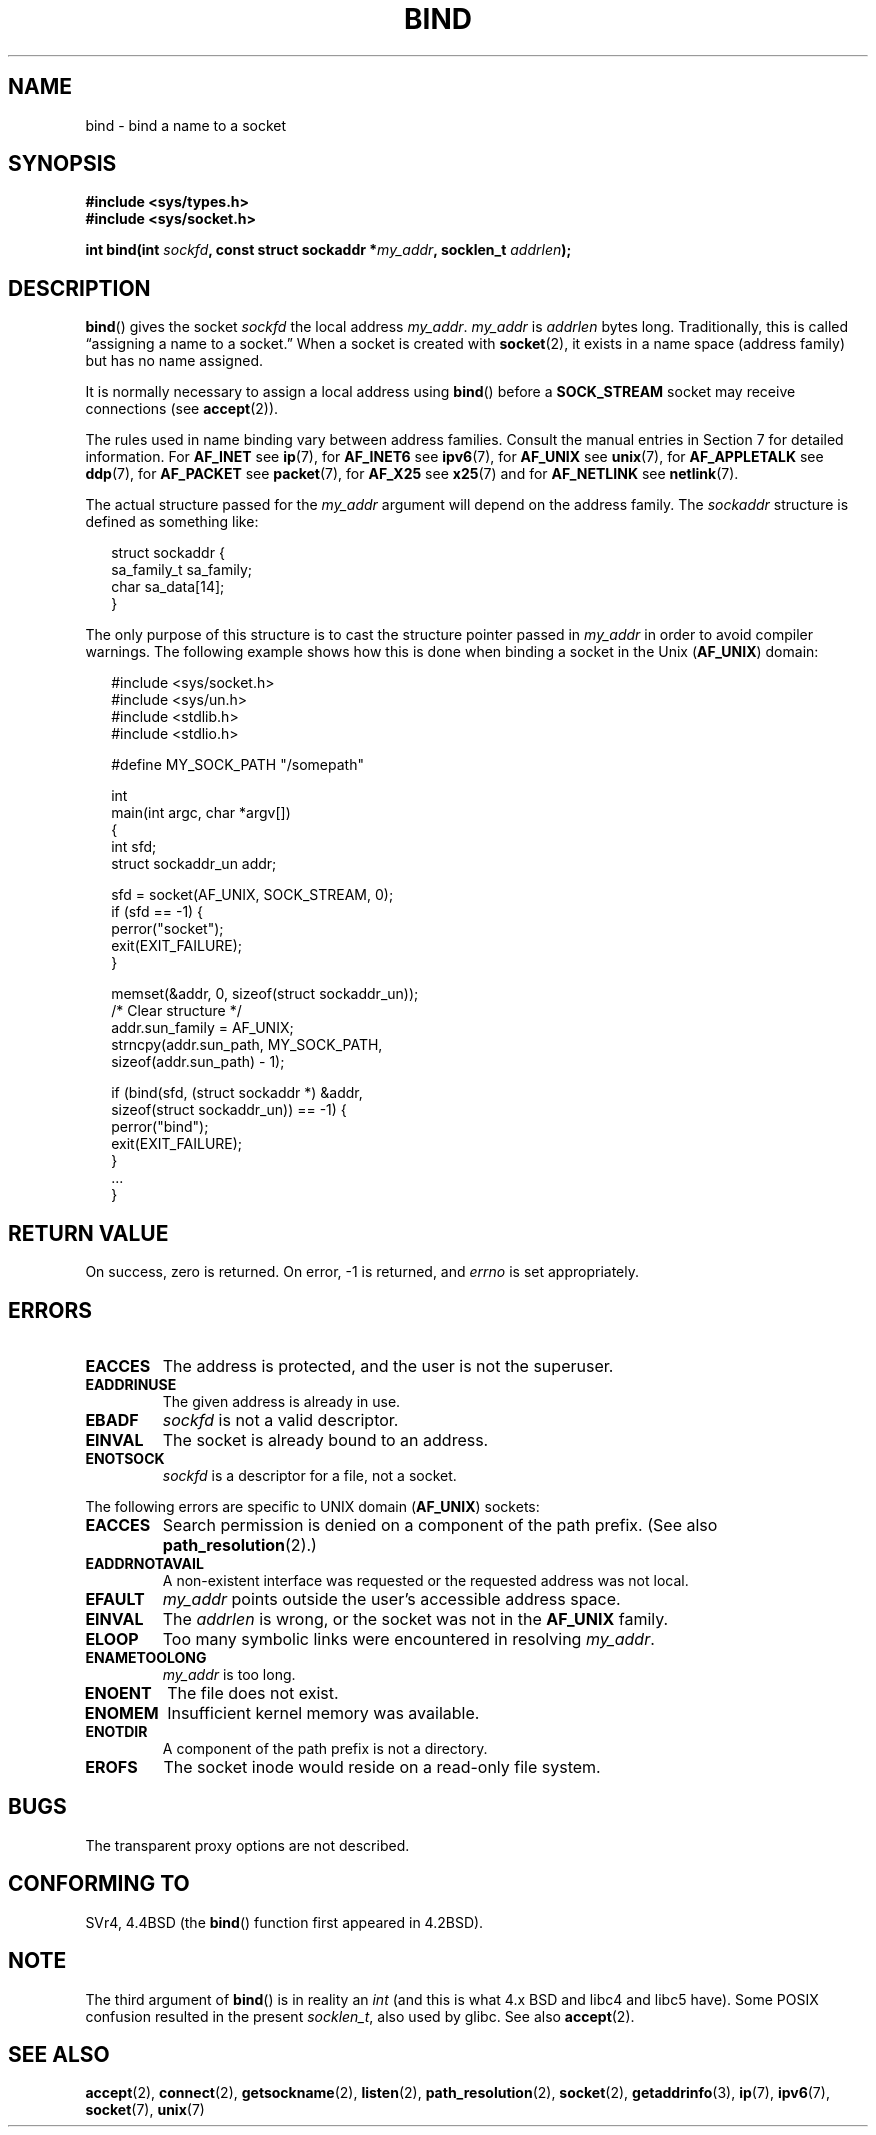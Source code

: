 .\" Hey Emacs! This file is -*- nroff -*- source.
.\"
.\" Copyright 1993 Rickard E. Faith (faith@cs.unc.edu)
.\" Portions extracted from /usr/include/sys/socket.h, which does not have
.\" any authorship information in it.  It is probably available under the GPL.
.\"
.\" Permission is granted to make and distribute verbatim copies of this
.\" manual provided the copyright notice and this permission notice are
.\" preserved on all copies.
.\"
.\" Permission is granted to copy and distribute modified versions of this
.\" manual under the conditions for verbatim copying, provided that the
.\" entire resulting derived work is distributed under the terms of a
.\" permission notice identical to this one.
.\" 
.\" Since the Linux kernel and libraries are constantly changing, this
.\" manual page may be incorrect or out-of-date.  The author(s) assume no
.\" responsibility for errors or omissions, or for damages resulting from
.\" the use of the information contained herein.  The author(s) may not
.\" have taken the same level of care in the production of this manual,
.\" which is licensed free of charge, as they might when working
.\" professionally.
.\" 
.\" Formatted or processed versions of this manual, if unaccompanied by
.\" the source, must acknowledge the copyright and authors of this work.
.\"
.\"
.\" Other portions are from the 6.9 (Berkeley) 3/10/91 man page:
.\"
.\" Copyright (c) 1983 The Regents of the University of California.
.\" All rights reserved.
.\"
.\" Redistribution and use in source and binary forms, with or without
.\" modification, are permitted provided that the following conditions
.\" are met:
.\" 1. Redistributions of source code must retain the above copyright
.\"    notice, this list of conditions and the following disclaimer.
.\" 2. Redistributions in binary form must reproduce the above copyright
.\"    notice, this list of conditions and the following disclaimer in the
.\"    documentation and/or other materials provided with the distribution.
.\" 3. All advertising materials mentioning features or use of this software
.\"    must display the following acknowledgement:
.\"     This product includes software developed by the University of
.\"     California, Berkeley and its contributors.
.\" 4. Neither the name of the University nor the names of its contributors
.\"    may be used to endorse or promote products derived from this software
.\"    without specific prior written permission.
.\"
.\" THIS SOFTWARE IS PROVIDED BY THE REGENTS AND CONTRIBUTORS ``AS IS'' AND
.\" ANY EXPRESS OR IMPLIED WARRANTIES, INCLUDING, BUT NOT LIMITED TO, THE
.\" IMPLIED WARRANTIES OF MERCHANTABILITY AND FITNESS FOR A PARTICULAR PURPOSE
.\" ARE DISCLAIMED.  IN NO EVENT SHALL THE REGENTS OR CONTRIBUTORS BE LIABLE
.\" FOR ANY DIRECT, INDIRECT, INCIDENTAL, SPECIAL, EXEMPLARY, OR CONSEQUENTIAL
.\" DAMAGES (INCLUDING, BUT NOT LIMITED TO, PROCUREMENT OF SUBSTITUTE GOODS
.\" OR SERVICES; LOSS OF USE, DATA, OR PROFITS; OR BUSINESS INTERRUPTION)
.\" HOWEVER CAUSED AND ON ANY THEORY OF LIABILITY, WHETHER IN CONTRACT, STRICT
.\" LIABILITY, OR TORT (INCLUDING NEGLIGENCE OR OTHERWISE) ARISING IN ANY WAY
.\" OUT OF THE USE OF THIS SOFTWARE, EVEN IF ADVISED OF THE POSSIBILITY OF
.\" SUCH DAMAGE.
.\"
.\" Modified Mon Oct 21 23:05:29 EDT 1996 by Eric S. Raymond <esr@thyrsus.com>
.\" Modified 1998 by Andi Kleen
.\" $Id: bind.2,v 1.3 1999/04/23 19:56:07 freitag Exp $
.\" Modified 2004-06-23 by Michael Kerrisk <mtk-manpages@gmx.net>
.\"
.TH BIND 2 2004-06-23 "Linux 2.6.7" "Linux Programmer's Manual"
.SH NAME
bind \- bind a name to a socket
.SH SYNOPSIS
.B #include <sys/types.h>
.br
.B #include <sys/socket.h>
.sp
.BI "int bind(int " sockfd ", const struct sockaddr *" my_addr \
", socklen_t " addrlen );
.SH DESCRIPTION
.BR bind ()
gives the socket
.I sockfd
the local address
.IR my_addr .
.I my_addr
is
.I addrlen
bytes long.
Traditionally, this is called \(lqassigning a name to a socket.\(rq
When a socket is created with
.BR socket (2),
it exists in a name space (address family) but has no name assigned.
.PP
It is normally necessary to assign a local address using
.BR bind ()
before a
.B SOCK_STREAM
socket may receive connections (see
.BR accept (2)).

The rules used in name binding vary between address families.  Consult
the manual entries in Section 7 for detailed information. For
.B AF_INET
see
.BR ip (7),
for
.B AF_INET6
see
.BR ipv6 (7),
for
.B AF_UNIX
see
.BR unix (7),
for
.B AF_APPLETALK
see
.BR ddp (7),
for
.B AF_PACKET
see
.BR packet (7),
for
.B AF_X25
see
.BR x25 (7)
and for
.B AF_NETLINK
see
.BR netlink (7).

The actual structure passed for the
.I my_addr 
argument will depend on the address family.
The
.I sockaddr
structure is defined as something like:
.in +0.25in
.nf

struct sockaddr {
    sa_family_t sa_family;
    char        sa_data[14];
}

.fi
.in -0.25in
The only purpose of this structure is to cast the structure 
pointer passed in 
.I my_addr 
in order to avoid compiler warnings.  
The following example shows how this is done when binding a socket 
in the Unix 
.RB ( AF_UNIX )
domain:

.in +0.25in
.nf
#include <sys/socket.h>
#include <sys/un.h>
#include <stdlib.h>
#include <stdlio.h>

#define MY_SOCK_PATH "/somepath"

int
main(int argc, char *argv[])
{
    int sfd;
    struct sockaddr_un addr;
    
    sfd = socket(AF_UNIX, SOCK_STREAM, 0);         
    if (sfd == -1) { 
        perror("socket"); 
        exit(EXIT_FAILURE); 
    }

    memset(&addr, 0, sizeof(struct sockaddr_un));  
                        /* Clear structure */
    addr.sun_family = AF_UNIX;                     
    strncpy(addr.sun_path, MY_SOCK_PATH, 
            sizeof(addr.sun_path) - 1);

    if (bind(sfd, (struct sockaddr *) &addr,
            sizeof(struct sockaddr_un)) == -1) { 
        perror("bind"); 
        exit(EXIT_FAILURE); 
    }
    ...
}
.fi
.in -0.25in
.SH "RETURN VALUE"
On success, zero is returned.  On error, \-1 is returned, and
.I errno
is set appropriately.
.SH ERRORS
.TP
.B EACCES
The address is protected, and the user is not the superuser.
.TP
.B EADDRINUSE
The given address is already in use.
.TP
.B EBADF
.I sockfd
is not a valid descriptor.
.TP
.B EINVAL
The socket is already bound to an address.
.\" This may change in the future: see
.\" .I linux/unix/sock.c for details.
.TP
.B ENOTSOCK
.I sockfd
is a descriptor for a file, not a socket.
.PP
The following errors are specific to UNIX domain 
.RB ( AF_UNIX ) 
sockets:
.TP
.B EACCES
Search permission is denied on a component of the path prefix.
(See also
.BR path_resolution (2).)
.TP
.B EADDRNOTAVAIL
A non-existent interface was requested or the requested 
address was not local.
.TP
.B EFAULT
.I my_addr
points outside the user's accessible address space.
.TP
.B EINVAL
The
.I addrlen
is wrong, or the socket was not in the
.B AF_UNIX
family.
.TP
.B ELOOP
Too many symbolic links were encountered in resolving
.IR my_addr .
.TP
.B ENAMETOOLONG
.I my_addr
is too long.
.TP
.B ENOENT
The file does not exist.
.TP
.B ENOMEM
Insufficient kernel memory was available.
.TP
.B ENOTDIR
A component of the path prefix is not a directory.
.TP
.B EROFS
The socket inode would reside on a read-only file system.
.SH BUGS
The transparent proxy options are not described.
.SH "CONFORMING TO"
SVr4, 4.4BSD (the
.BR bind ()
function first appeared in 4.2BSD).  
.\" SVr4 documents an additional
.\" .B ENOSR 
.\" general error condition, and
.\" additional 
.\" .B EIO
.\" and
.\" .B EISDIR
.\" Unix-domain error conditions.
.SH NOTE
The third argument of
.BR bind ()
is in reality an
.I int
(and this is what 4.x BSD and libc4 and libc5 have).
Some POSIX confusion resulted in the present 
.IR socklen_t ,
also used by glibc.
See also
.BR accept (2).
.SH "SEE ALSO"
.BR accept (2),
.BR connect (2),
.BR getsockname (2),
.BR listen (2),
.BR path_resolution (2),
.BR socket (2),
.BR getaddrinfo (3),
.BR ip (7),
.BR ipv6 (7),
.BR socket (7),
.BR unix (7)
